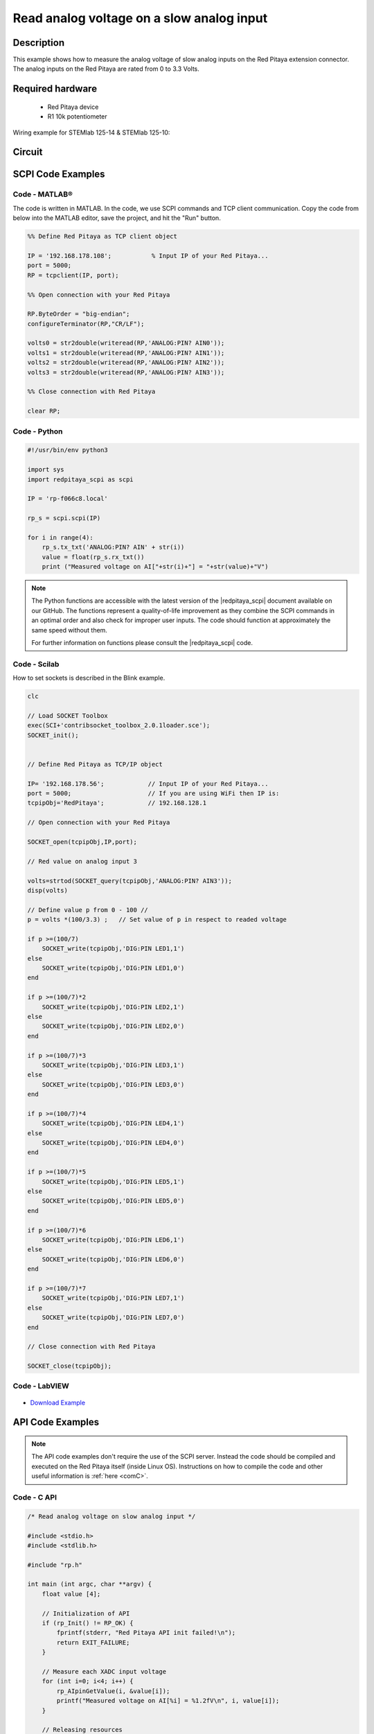 Read analog voltage on a slow analog input
##########################################

.. http://blog.redpitaya.com/examples-new/read-analog-voltage-on-slow-analog-input/

Description
============

This example shows how to measure the analog voltage of slow analog inputs on the Red Pitaya extension connector. The analog inputs on the Red Pitaya are rated from 0 to 3.3 Volts.

Required hardware
==================

    - Red Pitaya device
    - R1 10k potentiometer

Wiring example for STEMlab 125-14 & STEMlab 125-10:

.. figure:: img/Read_analog_voltage_on_Red_Pitaya_analog_input.png

Circuit
========

.. figure:: img/Read_analog_voltage_on_Red_Pitaya_analog_input_circuit.png


SCPI Code Examples
====================

Code - MATLAB®
---------------

The code is written in MATLAB. In the code, we use SCPI commands and TCP client communication. Copy the code from below into the MATLAB editor, save the project, and hit the "Run" button.

.. code-block:: matlab

    %% Define Red Pitaya as TCP client object

    IP = '192.168.178.108';           % Input IP of your Red Pitaya...
    port = 5000;
    RP = tcpclient(IP, port);

    %% Open connection with your Red Pitaya

    RP.ByteOrder = "big-endian";
    configureTerminator(RP,"CR/LF");

    volts0 = str2double(writeread(RP,'ANALOG:PIN? AIN0'));
    volts1 = str2double(writeread(RP,'ANALOG:PIN? AIN1'));
    volts2 = str2double(writeread(RP,'ANALOG:PIN? AIN2'));
    volts3 = str2double(writeread(RP,'ANALOG:PIN? AIN3'));

    %% Close connection with Red Pitaya

    clear RP;

    
Code - Python
--------------

.. code-block:: python

    #!/usr/bin/env python3

    import sys
    import redpitaya_scpi as scpi

    IP = 'rp-f066c8.local'

    rp_s = scpi.scpi(IP)

    for i in range(4):
        rp_s.tx_txt('ANALOG:PIN? AIN' + str(i))
        value = float(rp_s.rx_txt())
        print ("Measured voltage on AI["+str(i)+"] = "+str(value)+"V")

.. note::

    The Python functions are accessible with the latest version of the |redpitaya_scpi| document available on our GitHub.
    The functions represent a quality-of-life improvement as they combine the SCPI commands in an optimal order and also check for improper user inputs. The code should function at approximately the same speed without them.

    For further information on functions please consult the |redpitaya_scpi| code.


.. |redpitaya_scpi| raw:: html

    <a href="https://github.com/RedPitaya/RedPitaya/blob/master/Examples/python/redpitaya_scpi.py" target="_blank">redpitaya_scpi.py</a>


Code - Scilab
--------------

How to set sockets is described in the Blink example.

.. code-block:: scilab

    clc
    
    // Load SOCKET Toolbox
    exec(SCI+'contribsocket_toolbox_2.0.1loader.sce'); 
    SOCKET_init();
    
    
    // Define Red Pitaya as TCP/IP object
            
    IP= '192.168.178.56';            // Input IP of your Red Pitaya...
    port = 5000;                     // If you are using WiFi then IP is:               
    tcpipObj='RedPitaya';            // 192.168.128.1
    
    // Open connection with your Red Pitaya
    
    SOCKET_open(tcpipObj,IP,port);
    
    // Red value on analog input 3
    
    volts=strtod(SOCKET_query(tcpipObj,'ANALOG:PIN? AIN3'));
    disp(volts)
    
    // Define value p from 0 - 100 //       
    p = volts *(100/3.3) ;   // Set value of p in respect to readed voltage
            
    if p >=(100/7)
        SOCKET_write(tcpipObj,'DIG:PIN LED1,1')
    else
        SOCKET_write(tcpipObj,'DIG:PIN LED1,0') 
    end   
            
    if p >=(100/7)*2
        SOCKET_write(tcpipObj,'DIG:PIN LED2,1')
    else
        SOCKET_write(tcpipObj,'DIG:PIN LED2,0') 
    end  
            
    if p >=(100/7)*3
        SOCKET_write(tcpipObj,'DIG:PIN LED3,1')        
    else
        SOCKET_write(tcpipObj,'DIG:PIN LED3,0') 
    end  
            
    if p >=(100/7)*4
        SOCKET_write(tcpipObj,'DIG:PIN LED4,1')        
    else
        SOCKET_write(tcpipObj,'DIG:PIN LED4,0') 
    end  
            
    if p >=(100/7)*5
        SOCKET_write(tcpipObj,'DIG:PIN LED5,1')        
    else
        SOCKET_write(tcpipObj,'DIG:PIN LED5,0') 
    end  
            
    if p >=(100/7)*6
        SOCKET_write(tcpipObj,'DIG:PIN LED6,1')        
    else
        SOCKET_write(tcpipObj,'DIG:PIN LED6,0') 
    end  
            
    if p >=(100/7)*7
        SOCKET_write(tcpipObj,'DIG:PIN LED7,1')        
    else
        SOCKET_write(tcpipObj,'DIG:PIN LED7,0') 
    end  
            
    // Close connection with Red Pitaya
    
    SOCKET_close(tcpipObj);


Code - LabVIEW
---------------

.. figure:: img/Read-analog-voltage-on-slow-analog-input_LV.png

- `Download Example <https://downloads.redpitaya.com/downloads/Clients/labview/Read%20analog%20voltage%20on%20slow%20analog%20input.vi>`_


API Code Examples
====================

.. note::

    The API code examples don't require the use of the SCPI server. Instead the code should be compiled and executed on the Red Pitaya itself (inside Linux OS).
    Instructions on how to compile the code and other useful information is :ref:`here <comC>`.


Code - C API
---------------

.. code-block:: c

    /* Read analog voltage on slow analog input */

    #include <stdio.h>
    #include <stdlib.h>

    #include "rp.h"

    int main (int argc, char **argv) {
        float value [4];

        // Initialization of API
        if (rp_Init() != RP_OK) {
            fprintf(stderr, "Red Pitaya API init failed!\n");
            return EXIT_FAILURE;
        }

        // Measure each XADC input voltage
        for (int i=0; i<4; i++) {
            rp_AIpinGetValue(i, &value[i]);
            printf("Measured voltage on AI[%i] = %1.2fV\n", i, value[i]);
        }

        // Releasing resources
        rp_Release();
        
        return EXIT_SUCCESS;
    }

Code - Python API
------------------

.. code-block:: python

    #!/usr/bin/python3
    import rp

    analog_in = [rp.RP_AIN0, rp.RP_AIN1, rp.RP_AIN2, rp.RP_AIN3]

    # Initialize the interface
    rp.rp_Init()

    # Reset analog pins
    rp.rp_ApinReset()

    #####! Choose one of two methods, comment the other !#####

    #! METHOD 1: Reading all values and selecting the appropriate

    #for i in range(4):
    #    # rp_ApinGetValue returns an array - [0, Input voltage in V, Input voltage RAW]
    #    value = rp.rp_ApinGetValue(analog_in[i])[1]
    #    print (f"Measured voltage on AI[{i}] = {value} V")


    #! METHOD 2: Read just analog inputs

    for i in range(4):
        # rp_AIpinGetValue returns an array - [0, Input voltage in V, Input voltage RAW]
        value = rp.rp_AIpinGetValue(i)[1]
        print (f"Measured voltage on AI[{i}] = {value} V")

    # Release resources
    rp.rp_Release()
    



